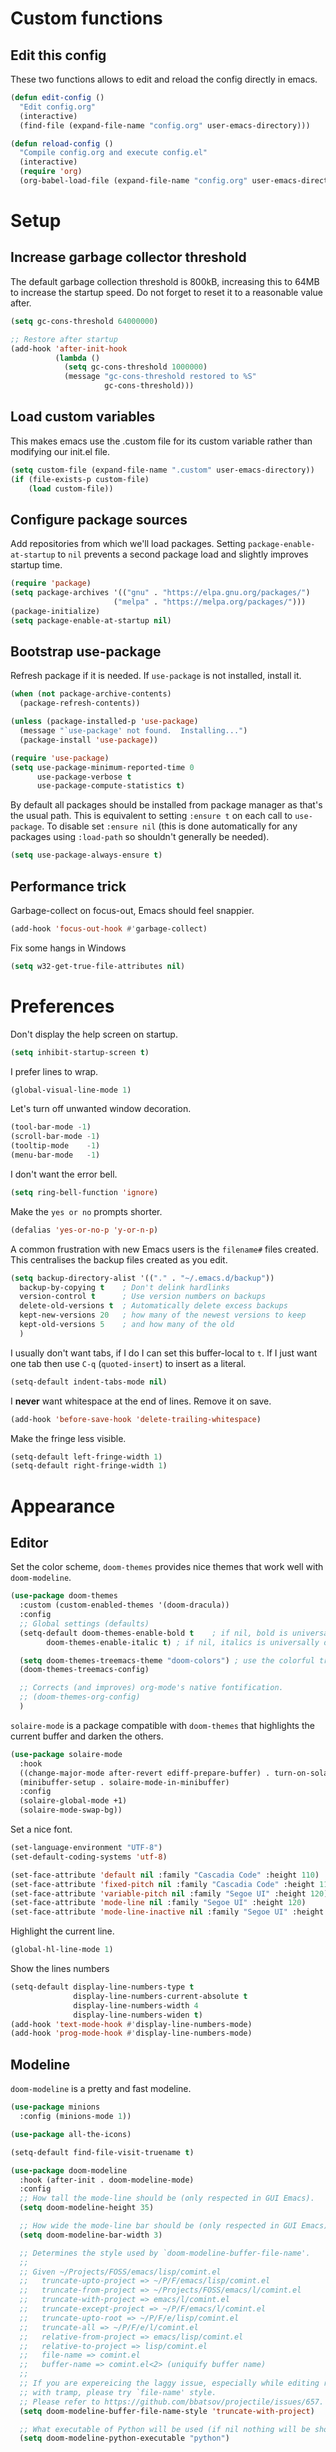 * Custom functions
** Edit this config

These two functions allows to edit and reload the config directly in emacs.

#+BEGIN_SRC emacs-lisp
  (defun edit-config ()
    "Edit config.org"
    (interactive)
    (find-file (expand-file-name "config.org" user-emacs-directory)))

  (defun reload-config ()
    "Compile config.org and execute config.el"
    (interactive)
    (require 'org)
    (org-babel-load-file (expand-file-name "config.org" user-emacs-directory)))
#+END_SRC

* Setup
** Increase garbage collector threshold

The default garbage collection threshold is 800kB, increasing this to 64MB to increase the startup speed.
Do not forget to reset it to a reasonable value after.

#+BEGIN_SRC emacs-lisp
  (setq gc-cons-threshold 64000000)

  ;; Restore after startup
  (add-hook 'after-init-hook
            (lambda ()
              (setq gc-cons-threshold 1000000)
              (message "gc-cons-threshold restored to %S"
                       gc-cons-threshold)))
#+END_SRC

** Load custom variables

This makes emacs use the .custom file for its custom variable rather than modifying our init.el file.

#+BEGIN_SRC emacs-lisp
  (setq custom-file (expand-file-name ".custom" user-emacs-directory))
  (if (file-exists-p custom-file)
      (load custom-file))
#+END_SRC

** Configure package sources

Add repositories from which we'll load packages. Setting =package-enable-at-startup= to =nil= prevents a second package load and slightly improves startup time.

#+BEGIN_SRC emacs-lisp
  (require 'package)
  (setq package-archives '(("gnu" . "https://elpa.gnu.org/packages/")
                         ("melpa" . "https://melpa.org/packages/")))
  (package-initialize)
  (setq package-enable-at-startup nil)
#+END_SRC

** Bootstrap use-package

Refresh package if it is needed.
If =use-package= is not installed, install it.

#+BEGIN_SRC emacs-lisp
  (when (not package-archive-contents)
    (package-refresh-contents))

  (unless (package-installed-p 'use-package)
    (message "`use-package' not found.  Installing...")
    (package-install 'use-package))

  (require 'use-package)
  (setq use-package-minimum-reported-time 0
        use-package-verbose t
        use-package-compute-statistics t)
#+END_SRC

By default all packages should be installed from package manager as that's the usual path. This is equivalent to setting =:ensure t= on each call to =use-package=. To disable set =:ensure nil= (this is done automatically for any packages using =:load-path= so shouldn't generally be needed).

#+BEGIN_SRC emacs-lisp
  (setq use-package-always-ensure t)
#+END_SRC

** Performance trick

Garbage-collect on focus-out, Emacs should feel snappier.

#+BEGIN_SRC emacs-lisp
     (add-hook 'focus-out-hook #'garbage-collect)
#+END_SRC

Fix some hangs in Windows

#+BEGIN_SRC emacs-lisp
     (setq w32-get-true-file-attributes nil)
#+END_SRC

* Preferences

Don't display the help screen on startup.

#+BEGIN_SRC emacs-lisp
  (setq inhibit-startup-screen t)
#+END_SRC

I prefer lines to wrap.

#+BEGIN_SRC emacs-lisp
  (global-visual-line-mode 1)
#+END_SRC

Let's turn off unwanted window decoration.

#+BEGIN_SRC emacs-lisp
  (tool-bar-mode -1)
  (scroll-bar-mode -1)
  (tooltip-mode    -1)
  (menu-bar-mode   -1)
#+END_SRC

I don't want the error bell.

#+BEGIN_SRC emacs-lisp
  (setq ring-bell-function 'ignore)
#+END_SRC

Make the =yes or no= prompts shorter.

#+BEGIN_SRC emacs-lisp
  (defalias 'yes-or-no-p 'y-or-n-p)
#+END_SRC

A common frustration with new Emacs users is the =filename#= files created. This centralises the backup files created as you edit.

#+BEGIN_SRC emacs-lisp
  (setq backup-directory-alist '(("." . "~/.emacs.d/backup"))
    backup-by-copying t    ; Don't delink hardlinks
    version-control t      ; Use version numbers on backups
    delete-old-versions t  ; Automatically delete excess backups
    kept-new-versions 20   ; how many of the newest versions to keep
    kept-old-versions 5    ; and how many of the old
    )
#+END_SRC

I usually don't want tabs, if I do I can set this buffer-local to =t=. If I just want one tab then use =C-q= (=quoted-insert=) to insert as a literal.

#+BEGIN_SRC emacs-lisp
  (setq-default indent-tabs-mode nil)
#+END_SRC

I *never* want whitespace at the end of lines. Remove it on save.

#+BEGIN_SRC emacs-lisp
  (add-hook 'before-save-hook 'delete-trailing-whitespace)
#+END_SRC

Make the fringe less visible.

#+BEGIN_SRC emacs-lisp
  (setq-default left-fringe-width 1)
  (setq-default right-fringe-width 1)
#+END_SRC

* Appearance
** Editor

Set the color scheme, =doom-themes= provides nice themes that work well with =doom-modeline=.

#+BEGIN_SRC emacs-lisp
  (use-package doom-themes
    :custom (custom-enabled-themes '(doom-dracula))
    :config
    ;; Global settings (defaults)
    (setq-default doom-themes-enable-bold t    ; if nil, bold is universally disabled
          doom-themes-enable-italic t) ; if nil, italics is universally disabled

    (setq doom-themes-treemacs-theme "doom-colors") ; use the colorful treemacs theme
    (doom-themes-treemacs-config)

    ;; Corrects (and improves) org-mode's native fontification.
    ;; (doom-themes-org-config)
    )
#+END_SRC

=solaire-mode= is  a package compatible with =doom-themes= that highlights the current buffer and darken the others.

#+BEGIN_SRC emacs-lisp
  (use-package solaire-mode
    :hook
    ((change-major-mode after-revert ediff-prepare-buffer) . turn-on-solaire-mode)
    (minibuffer-setup . solaire-mode-in-minibuffer)
    :config
    (solaire-global-mode +1)
    (solaire-mode-swap-bg))
#+END_SRC

Set a nice font.

#+BEGIN_SRC emacs-lisp
  (set-language-environment "UTF-8")
  (set-default-coding-systems 'utf-8)

  (set-face-attribute 'default nil :family "Cascadia Code" :height 110)
  (set-face-attribute 'fixed-pitch nil :family "Cascadia Code" :height 110)
  (set-face-attribute 'variable-pitch nil :family "Segoe UI" :height 120)
  (set-face-attribute 'mode-line nil :family "Segoe UI" :height 120)
  (set-face-attribute 'mode-line-inactive nil :family "Segoe UI" :height 120)
#+END_SRC

Highlight the current line.

#+BEGIN_SRC emacs-lisp
     (global-hl-line-mode 1)
#+END_SRC

Show the lines numbers

#+BEGIN_SRC emacs-lisp
     (setq-default display-line-numbers-type t
                   display-line-numbers-current-absolute t
                   display-line-numbers-width 4
                   display-line-numbers-widen t)
     (add-hook 'text-mode-hook #'display-line-numbers-mode)
     (add-hook 'prog-mode-hook #'display-line-numbers-mode)
#+END_SRC


** Modeline

=doom-modeline= is a pretty and fast modeline.

#+BEGIN_SRC emacs-lisp
     (use-package minions
       :config (minions-mode 1))

     (use-package all-the-icons)

     (setq-default find-file-visit-truename t)

     (use-package doom-modeline
       :hook (after-init . doom-modeline-mode)
       :config
       ;; How tall the mode-line should be (only respected in GUI Emacs).
       (setq doom-modeline-height 35)

       ;; How wide the mode-line bar should be (only respected in GUI Emacs).
       (setq doom-modeline-bar-width 3)

       ;; Determines the style used by `doom-modeline-buffer-file-name'.
       ;;
       ;; Given ~/Projects/FOSS/emacs/lisp/comint.el
       ;;   truncate-upto-project => ~/P/F/emacs/lisp/comint.el
       ;;   truncate-from-project => ~/Projects/FOSS/emacs/l/comint.el
       ;;   truncate-with-project => emacs/l/comint.el
       ;;   truncate-except-project => ~/P/F/emacs/l/comint.el
       ;;   truncate-upto-root => ~/P/F/e/lisp/comint.el
       ;;   truncate-all => ~/P/F/e/l/comint.el
       ;;   relative-from-project => emacs/lisp/comint.el
       ;;   relative-to-project => lisp/comint.el
       ;;   file-name => comint.el
       ;;   buffer-name => comint.el<2> (uniquify buffer name)
       ;;
       ;; If you are expereicing the laggy issue, especially while editing remote files
       ;; with tramp, please try `file-name' style.
       ;; Please refer to https://github.com/bbatsov/projectile/issues/657.
       (setq doom-modeline-buffer-file-name-style 'truncate-with-project)

       ;; What executable of Python will be used (if nil nothing will be showed).
       (setq doom-modeline-python-executable "python")

       ;; Whether show `all-the-icons' or not (if nil nothing will be showed).
       (setq doom-modeline-icon t)

       ;; Whether show the icon for major mode. It respects `doom-modeline-icon'.
       (setq doom-modeline-major-mode-icon t)

       ;; Display color icons for `major-mode'. It respects `all-the-icons-color-icons'.
       (setq doom-modeline-major-mode-color-icon t)

       ;; Whether display minor modes or not. Non-nil to display in mode-line.
       (setq doom-modeline-minor-modes t)

       ;; If non-nil, a word count will be added to the selection-info modeline segment.
       (setq doom-modeline-enable-word-count t)

       ;; If non-nil, only display one number for checker information if applicable.
       (setq doom-modeline-checker-simple-format t)

       ;; Whether display perspective name or not. Non-nil to display in mode-line.
       (setq doom-modeline-persp-name t)

       ;; Whether display `lsp' state or not. Non-nil to display in mode-line.
       (setq doom-modeline-lsp t)

       ;; Whether display github notifications or not. Requires `ghub` package.
       (setq doom-modeline-github nil)

       ;; The interval of checking github.
       (setq doom-modeline-github-interval (* 30 60))

       ;; Whether display environment version or not.
       (setq doom-modeline-version nil)

       ;; Whether display mu4e notifications or not. Requires `mu4e-alert' package.
       (setq doom-modeline-mu4e nil)
       )
#+END_SRC

Show the column number on the modeline

#+BEGIN_SRC emacs-lisp
  (column-number-mode 1)
#+END_SRC

* Interface
** Completion popup

Display the completion list in a popup.

#+BEGIN_SRC emacs-lisp
  (use-package company
    :diminish
    :config

    (setq company-idle-delay .1)
    (setq company-minimum-prefix-length 2)

  ; The current candidate isn't displayed inline except when there's only one left.
  ; replace company-preview-if-just-one-frontend by company-preview-frontend to fix this
    (setq company-frontends
     '(company-pseudo-tooltip-unless-just-one-frontend
       company-preview-frontend
       company-echo-metadata-frontend))

  ; cancel selections by typing non-matching characters
    (setq company-require-match 'never)

    (setq global-company-mode t)
  ; use tab to autocomplete
    (define-key company-active-map (kbd "TAB") 'company-complete-common-or-cycle)
    (define-key company-active-map (kbd "<tab>") 'company-complete-common-or-cycle)

  ; shift tab to go backwards
    (define-key company-active-map (kbd "S-TAB") 'company-select-previous)
    (define-key company-active-map (kbd "<backtab>") 'company-select-previous))
#+END_SRC

** Error reporting

Use flycheck to have better errors reports.

#+BEGIN_SRC emacs-lisp
  (use-package flycheck)
#+END_SRC

** Better undo

=undo-tree= visualises undo history as a tree for easy navigation.

#+BEGIN_SRC emacs-lisp
  (use-package undo-tree
    :diminish global-undo-tree-mode
    :config
    (global-undo-tree-mode 1))
#+END_SRC

** Evil mode

Evil-mode emulates Vim in Emacs.

#+BEGIN_SRC emacs-lisp
  (use-package evil
    :init
    (setq evil-want-integration t) ;; required by evil-collection
    (setq evil-want-keybinding nil) ;; required by evil-collection
    (setq evil-search-module 'evil-search)
    (setq evil-ex-complete-emacs-commands nil)
    (setq evil-vsplit-window-right t) ;; like vim's 'splitright'
    (setq evil-split-window-below t) ;; like vim's 'splitbelow'
    (setq evil-shift-round nil)
    (setq evil-want-C-u-scroll t)
    :config
    (evil-mode 1))

  ;; remap Escape to something else to quit insert mode
  (use-package evil-escape
    :after evil
    :init
    (setq-default evil-escape-delay 0.2)
    (setq-default evil-escape-unordered-key-sequence t)
    (setq-default evil-escape-key-sequence "jk")
    (evil-escape-mode))


  ;; vim-like keybindings everywhere in emacs
  (use-package evil-collection
    :after evil
    :custom
    (evil-collection-company-use-tng nil)
    (evil-collection-setup-minibuffer t)
    :init
    (evil-collection-init))

  ;; gc operator, like vim-commentary
  (use-package evil-commentary
    :after evil)

  ;; visual hints while editing
  (use-package evil-goggles
    :after evil
    :config
    (setq evil-goggles-duration 0.1)
    (evil-goggles-use-diff-faces)
    (evil-goggles-mode))

  ;; like vim-surround
  (use-package evil-surround
    :after evil
    :init
    (evil-define-key 'operator global-map "s" 'evil-surround-edit)
    (evil-define-key 'operator global-map "S" 'evil-Surround-edit)
    (evil-define-key 'visual global-map "S" 'evil-surround-region)
    (evil-define-key 'visual global-map "gS" 'evil-Surround-region))
#+END_SRC

** Command completion

=ivy= is a generic completion framework which uses the minibuffer. Turning on =ivy-mode= enables replacement of lots of built in =ido= functionality.

#+BEGIN_SRC emacs-lisp
  (use-package ivy
    :diminish ivy-mode
    :config
    (ivy-mode t))

  (use-package all-the-icons-ivy
    :after (all-the-icons ivy)
    :custom (all-the-icons-ivy-buffer-commands '(ivy-switch-buffer-other-window))
    :config
    (add-to-list 'all-the-icons-ivy-file-commands 'counsel-dired-jump)
    (add-to-list 'all-the-icons-ivy-file-commands 'counsel-find-library)
    (all-the-icons-ivy-setup))
#+END_SRC

By default =ivy= starts filters with =^=. I don't normally want that and can easily type it manually when I do.

#+BEGIN_SRC emacs-lisp
  (setq-default ivy-initial-inputs-alist nil)
#+END_SRC

=counsel= is a collection of =ivy= enhanced versions of common Emacs commands. I haven't bound much as =ivy-mode= takes care of most things.

#+BEGIN_SRC emacs-lisp
  (use-package counsel
    :after ivy
    :config
    (use-package smex)
    (use-package flx)
    (ivy-mode 1)
    (setq ivy-use-virtual-buffers t)
    ;; intentional space before end of string
    (setq ivy-count-format "(%d/%d) ")
    (setq ivy-initial-inputs-alist nil)
    (setq ivy-re-builders-alist
          '((counsel-ag . ivy--regex-plus)
            (t . ivy--regex-fuzzy))))
#+END_SRC

=swiper= is an =ivy= enhanced version of isearch.

#+BEGIN_SRC emacs-lisp
  (use-package swiper)
#+END_SRC

=hydra= presents menus for =ivy= commands.

#+BEGIN_SRC emacs-lisp
  (use-package ivy-hydra
    :after ivy)
#+END_SRC

** Suggest next key

Suggest next keys to me based on currently entered key combination.

#+BEGIN_SRC emacs-lisp
  (use-package which-key
    :diminish which-key-mode
    :config
    (add-hook 'after-init-hook 'which-key-mode))
#+END_SRC

** Scrolling

#+BEGIN_SRC emacs-lisp
  ;; Mouse & Smooth Scroll
  ;; Scroll one line at a time (less "jumpy" than defaults)
  (when (display-graphic-p)
    (setq mouse-wheel-scroll-amount '(1 ((shift) . 1))
          mouse-wheel-progressive-speed nil))
  (setq scroll-step 1
        scroll-margin 0
        scroll-conservatively 100000)
#+END_SRC

** Distraction free

#+BEGIN_SRC emacs-lisp
     (use-package olivetti
       :config
       (setq olivetti-hide-mode-line t))
#+END_SRC

** Org mode

#+BEGIN_SRC emacs-lisp
     (use-package org
       :mode ("\\.org\\'" . org-mode)
       :custom
       (org-return-follows-link t)
       :custom-face
       (org-document-title ((t (:weight bold :height 1.5))))
       (org-done ((t (:strike-through t :weight bold))))
       (org-headline-done ((t (:strike-through t))))
       (org-level-1 ((t (:weight bold :height 1.3 :background nil))))
       (org-level-2 ((t (:weight normal :height 1.2 :background nil))))
       (org-level-3 ((t (:weight normal :height 1.1 :background nil))))
       (org-image-actual-width '(600))
       :config
       (setq org-startup-indented t
             org-ellipsis " ⤵ " ;; folding symbol
             org-pretty-entities t
             org-hide-emphasis-markers t
             ;; show actually italicized text instead of /italicized text/
             org-agenda-block-separator ""
             org-fontify-whole-heading-line t
             org-fontify-done-headline t
             org-fontify-quote-and-verse-blocks t)
       (add-to-list 'org-structure-template-alist '("el" "#+BEGIN_SRC emacs-lisp :tangle yes?\n\n#+END_SRC")))
#+END_SRC

#+BEGIN_SRC emacs-lisp
     (add-hook 'org-mode-hook
               '(lambda ()
                  (setq line-spacing 0.2) ;; Add more line padding for readability
                  (variable-pitch-mode 1) ;; All fonts with variable pitch.
                  (olivetti-mode)
                  (olivetti-set-width 120)
                  (display-line-numbers-mode -1)
                  (mapc
                   (lambda (face) ;; Other fonts with fixed-pitch.
                     (set-face-attribute face nil :inherit 'fixed-pitch))
                   (list 'org-code
                         'org-link
                         'org-block
                         'org-table
                         'org-verbatim
                         'org-block-begin-line
                         'org-block-end-line
                         'org-meta-line
                         'org-document-info-keyword))))
#+END_SRC

Hide formatting characters

#+BEGIN_SRC emacs-lisp
  (setq-default org-hide-emphasis-markers t)
#+END_SRC

Display list with a bullet point

#+BEGIN_SRC emacs-lisp
  (font-lock-add-keywords 'org-mode
                          '(("^ *\\([-]\\) "
                             (0 (prog1 () (compose-region (match-beginning 1) (match-end 1) "•"))))))
#+END_SRC

Show bullet points for the header

#+BEGIN_SRC emacs-lisp
     (use-package org-bullets
       :config
       (setq org-bullets-bullet-list '(" ")) ;; no bullets, needs org-bullets package
       (add-hook 'org-mode-hook (lambda () (org-bullets-mode 1))))
#+END_SRC

** Tree view

#+BEGIN_SRC emacs-lisp
  (use-package treemacs
    :init
    (with-eval-after-load 'winum
      (define-key winum-keymap (kbd "M-0") #'treemacs-select-window))
    :config
    (progn
      (setq-default treemacs-collapse-dirs                 (if (executable-find "python") 3 0)
            treemacs-deferred-git-apply-delay      0.5
            treemacs-display-in-side-window        t
            treemacs-file-event-delay              5000
            treemacs-file-follow-delay             0.2
            treemacs-follow-after-init             t
            treemacs-git-command-pipe              ""
            treemacs-goto-tag-strategy             'refetch-index
            treemacs-indentation                   2
            treemacs-indentation-string            " "
            treemacs-is-never-other-window         nil
            treemacs-max-git-entries               5000
            treemacs-no-png-images                 nil
            treemacs-no-delete-other-windows       t
            treemacs-project-follow-cleanup        nil
            treemacs-persist-file                  (expand-file-name ".cache/treemacs-persist" user-emacs-directory)
            treemacs-recenter-distance             0.1
            treemacs-recenter-after-file-follow    nil
            treemacs-recenter-after-tag-follow     nil
            treemacs-recenter-after-project-jump   'always
            treemacs-recenter-after-project-expand 'on-distance
            treemacs-show-cursor                   nil
            treemacs-show-hidden-files             t
            treemacs-silent-filewatch              nil
            treemacs-silent-refresh                nil
            treemacs-sorting                       'alphabetic-desc
            treemacs-space-between-root-nodes      t
            treemacs-tag-follow-cleanup            t
            treemacs-tag-follow-delay              1.5
            treemacs-width                         35)

      ;; The default width and height of the icons is 22 pixels. If you are
      ;; using a Hi-DPI display, uncomment this to double the icon size.
      ;;(treemacs-resize-icons 44)

      (treemacs-follow-mode t)
      (treemacs-filewatch-mode t)
      (treemacs-fringe-indicator-mode t)
      (pcase (cons (not (null (executable-find "git")))
                   (not (null (executable-find "python3"))))
        (`(t . t)
         (treemacs-git-mode 'deferred))
        (`(t . _)
         (treemacs-git-mode 'simple))))
    :bind
    (:map global-map
          ("M-0"       . treemacs-select-window)
          ("C-x t 1"   . treemacs-delete-other-windows)
          ("C-x t t"   . treemacs)
          ("C-x t B"   . treemacs-bookmark)
          ("C-x t C-t" . treemacs-find-file)
          ("C-x t M-t" . treemacs-find-tag)))

  (use-package treemacs-evil
    :after treemacs evil)

  (use-package treemacs-projectile
    :after treemacs projectile)

  (use-package treemacs-icons-dired
    :after treemacs dired
    :config (treemacs-icons-dired-mode))

  (use-package treemacs-magit
    :after treemacs magit)
#+END_SRC

** Windows configs

Use =eyebrowse= to have windows configs (like workspaces in i3, or virtual desktops).

#+BEGIN_SRC emacs-lisp
  (use-package eyebrowse
    :config
    (eyebrowse-mode))
#+END_SRC

* Coding
** Parenthesis

Highlight parens etc. for improved readability.

#+BEGIN_SRC emacs-lisp
  (use-package rainbow-delimiters
    :config
    (add-hook 'prog-mode-hook #'rainbow-delimiters-mode))
#+END_SRC

** Project management

Projectile handles folders which are in version control.

#+BEGIN_SRC emacs-lisp
  (use-package projectile
    :config
    (projectile-mode))
#+END_SRC

Tell projectile to integrate with =ivy= for completion.

#+BEGIN_SRC emacs-lisp
  (setq projectile-completion-system 'ivy)
#+END_SRC

Add some extra completion options via integration with =counsel=. In particular this enables =C-c p SPC= for smart buffer / file search, and =C-c p s s= for search via =ag=.

There is no function for projectile-grep, but we could use =counsel-git-grep= which is similar. Should I bind that to =C-c p s g=?

#+BEGIN_SRC emacs-lisp
  (use-package counsel-projectile
    :config
    (add-hook 'after-init-hook 'counsel-projectile-mode))
#+END_SRC

By default the compile command variable is not buffer-local, so it is impossible to set it in a dir- local file.

#+BEGIN_SRC emacs-lisp
(make-variable-buffer-local 'compile-command)
#+END_SRC

** Git

Magit is an awesome interface to git. Summon it with `C-x g`.

#+BEGIN_SRC emacs-lisp
  (use-package magit)
#+END_SRC

Use evil keybindings for magit.

#+BEGIN_SRC emacs-lisp
  (use-package evil-magit
    :after magit
    :init
    (setq evil-magit-state 'normal
          evil-magit-use-z-for-folds t))
#+END_SRC

* Languages
** Find definitions/references

Use ivy-xref to replace the standard xref to find definitions and references

#+BEGIN_SRC emacs-lisp
  (use-package ivy-xref
    :init (setq xref-show-xrefs-function #'ivy-xref-show-xrefs))
#+END_SRC

** Snippets

Use a snippet plugin for the lsp servers.

#+BEGIN_SRC emacs-lisp
  (use-package yasnippet)
  (use-package ivy-yasnippet)
#+END_SRC

** Rust major mode

#+BEGIN_SRC emacs-lisp
  (use-package rust-mode)
#+END_SRC

** C / C++ Configuration

Set the default formatting when formmating in emacs and indenting.

#+BEGIN_SRC emacs-lisp
  (setq c-default-style "bsd"
        c-basic-offset 4)
#+END_SRC

Use tabs

#+BEGIN_SRC emacs-lisp
  (add-hook 'c++-mode-hook
            '(lambda ()
               (setq indent-tabs-mode t)
               ))
#+END_SRC

Install a plugin for the language server =ccls=

#+BEGIN_SRC emacs-lisp
  (use-package ccls
    :after projectile
    :custom
    (ccls-args nil)
    (ccls-executable (executable-find "ccls"))
    (projectile-project-root-files-top-down-recurring
     (append '("compile_commands.json" ".ccls")
             projectile-project-root-files-top-down-recurring))
    :config (push ".ccls-cache" projectile-globally-ignored-directories)
    (setq ccls-sem-highlight-method 'font-lock)


    ;; For rainbow semantic highlighting
    ;; (ccls-use-default-rainbow-sem-highlight)
    )
#+END_SRC

Install some plugins to use cmake

#+BEGIN_SRC emacs-lisp
  (use-package cmake-mode
    :after projectile
    :mode ("CMakeLists\\.txt\\'" "\\.cmake\\'")
    :config
    (projectile-register-project-type 'cmake-ninja '("CMakeLists.txt")
                                      :compilation-dir "build"
                                      :src-dir "src"
                                      :compile "ninja"
                                      :run "ninja run"
                                      :configure "cd %s/build && cmake .."))

  (use-package cmake-font-lock
    :after (cmake-mode)
    :hook (cmake-mode . cmake-font-lock-activate))
#+END_SRC

In order to compile on Windows, some enviroment variables are needed to find the Visual Studio toolchain.
It is hardcoded for Visual Studio 2019 Community.

#+BEGIN_SRC emacs-lisp
  (when (eq system-type 'windows-nt)
    (setenv "PATH"
            (concat
             "C:\\Program Files (x86)\\Microsoft Visual Studio\\2019\\Community\\VC\\Tools\\MSVC\\14.22.27905\\bin\\HostX64\\x64"
             path-separator
             "C:\\Program Files (x86)\\Microsoft Visual Studio\\2019\\Community\\Common7\\IDE\\VC\\VCPackages"
             path-separator
             "C:\\Program Files (x86)\\Microsoft Visual Studio\\2019\\Community\\Common7\\IDE\\CommonExtensions\\Microsoft\\TestWindow"
             path-separator
             "C:\\Program Files (x86)\\Microsoft Visual Studio\\2019\\Community\\Common7\\IDE\\CommonExtensions\\Microsoft\\TeamFoundation\\Team Explorer"
             path-separator
             "C:\\Program Files (x86)\\Microsoft Visual Studio\\2019\\Community\\MSBuild\\Current\\bin\\Roslyn"
             path-separator
             "C:\\Program Files (x86)\\Microsoft Visual Studio\\2019\\Community\\Team Tools\\Performance Tools\\x64"
             path-separator
             "C:\\Program Files (x86)\\Microsoft Visual Studio\\2019\\Community\\Team Tools\\Performance Tools"
             path-separator
             "C:\\Program Files (x86)\\Microsoft Visual Studio\\Shared\\Common\\VSPerfCollectionTools\\vs2019\\\\x64"
             path-separator
             "C:\\Program Files (x86)\\Microsoft Visual Studio\\Shared\\Common\\VSPerfCollectionTools\\vs2019\\"
             path-separator
             "C:\\Program Files (x86)\\Microsoft SDKs\\Windows\\v10.0A\\bin\\NETFX 4.6.1 Tools\\x64\\"
             path-separator
             "C:\\Program Files (x86)\\Windows Kits\\10\\bin\\10.0.18362.0\\x64"
             path-separator
             "C:\\Program Files (x86)\\Windows Kits\\10\\bin\\x64"
             path-separator
             "C:\\Program Files (x86)\\Microsoft Visual Studio\\2019\\Community\\\\MSBuild\\Current\\Bin"
             path-separator
             "C:\\Windows\\Microsoft.NET\\Framework64\\v4.0.30319"
             path-separator
             "C:\\Program Files (x86)\\Microsoft Visual Studio\\2019\\Community\\Common7\\IDE\\"
             path-separator
             "C:\\Program Files (x86)\\Microsoft Visual Studio\\2019\\Community\\Common7\\Tools\\"
             path-separator
             (getenv "PATH")))

    (setenv "INCLUDE"
            (concat
             "C:\\Program Files (x86)\\Microsoft Visual Studio\\2019\\Community\\VC\\Tools\\MSVC\\14.22.27905\\include"
             path-separator
             "C:\\Program Files (x86)\\Windows Kits\\NETFXSDK\\4.6.1\\include\\um"
             path-separator
             "C:\\Program Files (x86)\\Windows Kits\\10\\include\\10.0.18362.0\\ucrt"
             path-separator
             "C:\\Program Files (x86)\\Windows Kits\\10\\include\\10.0.18362.0\\shared"
             path-separator
             "C:\\Program Files (x86)\\Windows Kits\\10\\include\\10.0.18362.0\\um"
             path-separator
             "C:\\Program Files (x86)\\Windows Kits\\10\\include\\10.0.18362.0\\winrt"
             path-separator
             "C:\\Program Files (x86)\\Windows Kits\\10\\include\\10.0.18362.0\\cppwinrt"
             path-separator))

    (setenv "LIB"
            (concat
             "C:\\Program Files (x86)\\Microsoft Visual Studio\\2019\\Community\\VC\\Tools\\MSVC\\14.22.27905\\lib\\x64"
             path-separator
             "C:\\Program Files (x86)\\Windows Kits\\NETFXSDK\\4.6.1\\lib\\um\\x64"
             path-separator
             "C:\\Program Files (x86)\\Windows Kits\\10\\lib\\10.0.18362.0\\ucrt\\x64"
             path-separator
             "C:\\Program Files (x86)\\Windows Kits\\10\\lib\\10.0.18362.0\\um\\x64"
             path-separator))

    (setenv "LIBPATH"
            (concat
             "C:\\Program Files (x86)\\Microsoft Visual Studio\\2019\\Community\\VC\\Tools\\MSVC\\14.22.27905\\lib\\x64"
             path-separator
             "C:\\Program Files (x86)\\Microsoft Visual Studio\\2019\\Community\\VC\\Tools\\MSVC\\14.22.27905\\lib\\x86\\store\\references"
             path-separator
             "C:\\Program Files (x86)\\Windows Kits\\10\\UnionMetadata\\10.0.18362.0"
             path-separator
             "C:\\Program Files (x86)\\Windows Kits\\10\\References\\10.0.18362.0"
             path-separator
             "C:\\Windows\\Microsoft.NET\\Framework64\\v4.0.30319")))
#+END_SRC

** Shaders

#+BEGIN_SRC emacs-lisp
  (use-package glsl-mode
    :mode "\\.\\(vert\\|frag\\)\\'")
#+END_SRC

** Maniascript Config

Make a minimal major-mode for maniascript.

#+BEGIN_SRC emacs-lisp
  (setq maniascript-mode-syntax-table
        (let ( (synTable (make-syntax-table c-mode-syntax-table)))
          ;; syntax-table things
          synTable))

  (setq maniascript-font-lock-keywords
        (let* (
               ;; define several category of keywords
               (x-keywords '("break" "case" "continue" "default" "else" "for" "foreach" "if" "return" "switchtype" "switch" "while"))
               (x-declare '("declare" "metadata" "netread" "netwrite" "persistent" "as" "in"))
               (x-types '("Void" "Integer" "Real" "Boolean" "Text" "Vec2" "Vec3" "Int3" "Ident"))
               (x-constants '("NullId" "Null" "True" "False"))
               (x-functions '("_" "log" "wait" "sleep" "assert" "count" "sortkeyreverse" "sortkey" "sort" "reverse" "removekey" "remove"  "addfirst" "add" "existskey" "exists" "keyof" "containsonly" "containsoneof" "slice" "tojson" "fromjson" "clear"))
               (x-variables '("This"))

               ;; generate regex string for each category of keywords
               (x-keywords-regexp (regexp-opt x-keywords 'words))
               (x-declare-regexp (regexp-opt x-declare 'words))
               (x-types-regexp (regexp-opt x-types 'words))
               (x-constants-regexp (regexp-opt x-constants 'words))
               (x-functions-regexp (regexp-opt x-functions 'words))
               (x-variables-regexp (regexp-opt x-variables 'words))

               (x-directives-regexp "\\#\\(Include\\|Setting\\|RequireContext\\|Const\\|Struct\\|Extends\\)")
               (x-multistring-regexp "\"\"\" \\.*?\"\"\"")
               )

          `(
            (,x-keywords-regexp . font-lock-keyword-face)
            (,x-declare-regexp . font-lock-keyword-face)
            (,x-types-regexp . font-lock-type-face)
            (,x-constants-regexp . font-lock-constant-face)
            (,x-functions-regexp . font-lock-builtin-face)
            (,x-variables-regexp . font-lock-variable-name-face)

            (,x-directives-regexp . font-lock-preprocessor-face)
            ;; note: order above matters, because once colored, that part won't change.
            ;; in general, put longer words first
            )))

  (define-derived-mode maniascript-mode prog-mode "maniascript"
    (setq font-lock-defaults '((maniascript-font-lock-keywords)))

    (setq-local comment-start "/*")
    (setq-local comment-start-skip "/\\*+[ \t]*")
    (setq-local comment-end "*/")
    (setq-local comment-end-skip "[ \t]*\\*+/")
    )

  (add-to-list 'auto-mode-alist '("\\.Script.txt\\'" . maniascript-mode))
#+END_SRC

** Python

Use the excellent package =elpy= to provide a nice python integration.


#+BEGIN_SRC emacs-lisp
  (use-package elpy
    :ensure t
    :init
    (elpy-enable))
#+END_SRC

** Use lsp client

#+BEGIN_SRC emacs-lisp
  (use-package lsp-mode
    :hook (prog-mode . lsp)
    :init
    (setq lsp-prefer-flymake nil)
    :config

    (add-to-list 'lsp-language-id-configuration '(maniascript-mode . "maniascript"))

    (lsp-register-client
     (make-lsp-client :new-connection (lsp-stdio-connection "manialsp.exe")
                      :major-modes '(maniascript-mode)
                      :server-id 'manialsp))
    )

  (use-package lsp-ui)
  (use-package company-lsp :after company  company-lsp
    :config
    (setq company-transformers nil company-lsp-async t company-lsp-cache-candidates nil))
  (use-package lsp-treemacs)
  (use-package dap-mode)

  ;; (use-package dap-LANGUAGE) to load the dap adapter for your language
#+END_SRC

* Keybindings

Here are all the bindings of this config.

#+BEGIN_SRC emacs-lisp
  (use-package general
    :config
    ;; replace default emacs keybindings
    (general-define-key
     "C-s" 'counsel-grep-or-swiper ; search for string in current buffer
     "C-x C-f" 'counsel-find-file  ; C-x C-f use counsel-find-file
     "M-x" 'counsel-M-x            ; replace default M-x with ivy backend

     ;; Window configs shortcuts
     "M-q" 'eyebrowse-prev-window-config
     "M-w" 'eyebrowse-next-window-config
     "M-1" 'eyebrowse-switch-to-window-config-1
     "M-2" 'eyebrowse-switch-to-window-config-2
     "M-3" 'eyebrowse-switch-to-window-config-3
     "M-4" 'eyebrowse-switch-to-window-config-4
     "M-5" 'eyebrowse-switch-to-window-config-5
     )

    (general-define-key
     :states '(normal visual emacs)
     ;; LSP
     "gr"  '(lsp-find-references :which-key "find references")
     "gd"  '(lsp-find-definition :which-key "find definition")
     )

    ;; define normal state keybindings
    (general-define-key
     :states '(normal visual emacs)
     :prefix "SPC"

     ;; simple command
     "/"   '(counsel-ag :which-key "find")
     "TAB" '(evil-prev-buffer :which-key "prev buffer")
     "SPC" 'counsel-M-x

     ;; Config
     "c"   '(:ignore t :which-key "Config")
     "ce"  '(edit-config :which-key "edit")
     "cr"  '(reload-config :which-key "reload")

     ;; Project
     "p"   '(:ignore t :which-key "Project")
     "pp"  '(counsel-projectile-switch-project :which-key "switch project")
     "pb"  '(counsel-projectile-switch-to-buffer :which-key "switch buffer")
     "pf"  '(counsel-projectile-find-file :which-key "find file")
     "p/"  '(counsel-projectile-ag :which-key "find in project")
     "p."  '(projectile-find-file-dwim :which-key "browse project")
     "p."  '(projectile-find-file-dwim :which-key "browse project")
     "pc"  '(projectile-compile-project :which-key "compile")
     "pr"  '(projectile-run-project :which-key "run")

     ;; Files
     "f"   'find-file

     ;; LSP
     "l"   '(:ignore t :which-key "LSP")
     "ls"  '(counsel-imenu :which-key "list symbols")
     "ln"  '(lsp-rename :which-key "rename symbol")

     ;; Buffer
     "b"   '(counsel-ibuffer :which-key "switch buffer")

     ;; Git
     "g"   '(:ignore t :which-key "Git")
     "gs"  '(magit-status :which-key "status")

     ;; Applications
     "a"   '(:ignore t :which-key "Applications")
     "ad"  'dired
     "at"  'treemacs)


    ;; define insert state key bindings
    (general-define-key
     "C-SPC"  'company-complete))
#+END_SRC
